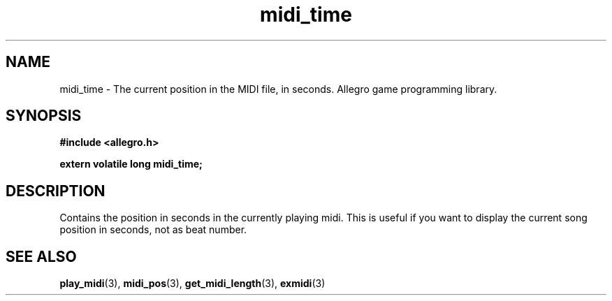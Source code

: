 .\" Generated by the Allegro makedoc utility
.TH midi_time 3 "version 4.4.3" "Allegro" "Allegro manual"
.SH NAME
midi_time \- The current position in the MIDI file, in seconds. Allegro game programming library.\&
.SH SYNOPSIS
.B #include <allegro.h>

.sp
.B extern volatile long midi_time;
.SH DESCRIPTION
Contains the position in seconds in the currently playing midi. This is
useful if you want to display the current song position in seconds, not as
beat number.

.SH SEE ALSO
.BR play_midi (3),
.BR midi_pos (3),
.BR get_midi_length (3),
.BR exmidi (3)
